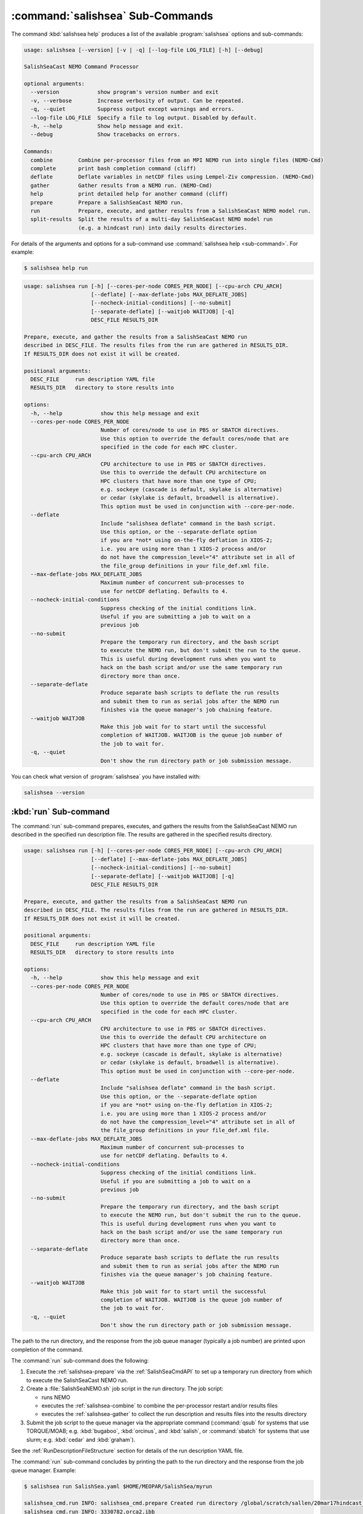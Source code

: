 .. Copyright 2013 – present by the SalishSeaCast Project Contributors
.. and The University of British Columbia
..
.. Licensed under the Apache License, Version 2.0 (the "License");
.. you may not use this file except in compliance with the License.
.. You may obtain a copy of the License at
..
..    http://www.apache.org/licenses/LICENSE-2.0
..
.. Unless required by applicable law or agreed to in writing, software
.. distributed under the License is distributed on an "AS IS" BASIS,
.. WITHOUT WARRANTIES OR CONDITIONS OF ANY KIND, either express or implied.
.. See the License for the specific language governing permissions and
.. limitations under the License.

.. SPDX-License-Identifier: Apache-2.0


.. _SalishSeaCmdSubcommands:

*********************************
:command:`salishsea` Sub-Commands
*********************************

The command :kbd:`salishsea help` produces a list of the available :program:`salishsea`
options and sub-commands:

.. code-block:: text

  usage: salishsea [--version] [-v | -q] [--log-file LOG_FILE] [-h] [--debug]

  SalishSeaCast NEMO Command Processor

  optional arguments:
    --version            show program's version number and exit
    -v, --verbose        Increase verbosity of output. Can be repeated.
    -q, --quiet          Suppress output except warnings and errors.
    --log-file LOG_FILE  Specify a file to log output. Disabled by default.
    -h, --help           Show help message and exit.
    --debug              Show tracebacks on errors.

  Commands:
    combine        Combine per-processor files from an MPI NEMO run into single files (NEMO-Cmd)
    complete       print bash completion command (cliff)
    deflate        Deflate variables in netCDF files using Lempel-Ziv compression. (NEMO-Cmd)
    gather         Gather results from a NEMO run. (NEMO-Cmd)
    help           print detailed help for another command (cliff)
    prepare        Prepare a SalishSeaCast NEMO run.
    run            Prepare, execute, and gather results from a SalishSeaCast NEMO model run.
    split-results  Split the results of a multi-day SalishSeaCast NEMO model run
                   (e.g. a hindcast run) into daily results directories.

For details of the arguments and options for a sub-command use
:command:`salishsea help <sub-command>`.
For example:

.. code-block:: bash

    $ salishsea help run

.. code-block:: text

    usage: salishsea run [-h] [--cores-per-node CORES_PER_NODE] [--cpu-arch CPU_ARCH]
                         [--deflate] [--max-deflate-jobs MAX_DEFLATE_JOBS]
                         [--nocheck-initial-conditions] [--no-submit]
                         [--separate-deflate] [--waitjob WAITJOB] [-q]
                         DESC_FILE RESULTS_DIR

    Prepare, execute, and gather the results from a SalishSeaCast NEMO run
    described in DESC_FILE. The results files from the run are gathered in RESULTS_DIR.
    If RESULTS_DIR does not exist it will be created.

    positional arguments:
      DESC_FILE     run description YAML file
      RESULTS_DIR   directory to store results into

    options:
      -h, --help            show this help message and exit
      --cores-per-node CORES_PER_NODE
                            Number of cores/node to use in PBS or SBATCH directives.
                            Use this option to override the default cores/node that are
                            specified in the code for each HPC cluster.
      --cpu-arch CPU_ARCH
                            CPU architecture to use in PBS or SBATCH directives.
                            Use this to override the default CPU architecture on
                            HPC clusters that have more than one type of CPU;
                            e.g. sockeye (cascade is default, skylake is alternative)
                            or cedar (skylake is default, broadwell is alternative).
                            This option must be used in conjunction with --core-per-node.
      --deflate
                            Include "salishsea deflate" command in the bash script.
                            Use this option, or the --separate-deflate option
                            if you are *not* using on-the-fly deflation in XIOS-2;
                            i.e. you are using more than 1 XIOS-2 process and/or
                            do not have the compression_level="4" attribute set in all of
                            the file_group definitions in your file_def.xml file.
      --max-deflate-jobs MAX_DEFLATE_JOBS
                            Maximum number of concurrent sub-processes to
                            use for netCDF deflating. Defaults to 4.
      --nocheck-initial-conditions
                            Suppress checking of the initial conditions link.
                            Useful if you are submitting a job to wait on a
                            previous job
      --no-submit
                            Prepare the temporary run directory, and the bash script
                            to execute the NEMO run, but don't submit the run to the queue.
                            This is useful during development runs when you want to
                            hack on the bash script and/or use the same temporary run
                            directory more than once.
      --separate-deflate
                            Produce separate bash scripts to deflate the run results
                            and submit them to run as serial jobs after the NEMO run
                            finishes via the queue manager's job chaining feature.
      --waitjob WAITJOB
                            Make this job wait for to start until the successful
                            completion of WAITJOB. WAITJOB is the queue job number of
                            the job to wait for.
      -q, --quiet
                            Don't show the run directory path or job submission message.

You can check what version of :program:`salishsea` you have installed with:

.. code-block:: bash

    salishsea --version


.. _salishsea-run:

:kbd:`run` Sub-command
======================

The :command:`run` sub-command prepares,
executes,
and gathers the results from the SalishSeaCast NEMO run described in the specified run
description file.
The results are gathered in the specified results directory.

.. code-block:: text

    usage: salishsea run [-h] [--cores-per-node CORES_PER_NODE] [--cpu-arch CPU_ARCH]
                         [--deflate] [--max-deflate-jobs MAX_DEFLATE_JOBS]
                         [--nocheck-initial-conditions] [--no-submit]
                         [--separate-deflate] [--waitjob WAITJOB] [-q]
                         DESC_FILE RESULTS_DIR

    Prepare, execute, and gather the results from a SalishSeaCast NEMO run
    described in DESC_FILE. The results files from the run are gathered in RESULTS_DIR.
    If RESULTS_DIR does not exist it will be created.

    positional arguments:
      DESC_FILE     run description YAML file
      RESULTS_DIR   directory to store results into

    options:
      -h, --help            show this help message and exit
      --cores-per-node CORES_PER_NODE
                            Number of cores/node to use in PBS or SBATCH directives.
                            Use this option to override the default cores/node that are
                            specified in the code for each HPC cluster.
      --cpu-arch CPU_ARCH
                            CPU architecture to use in PBS or SBATCH directives.
                            Use this to override the default CPU architecture on
                            HPC clusters that have more than one type of CPU;
                            e.g. sockeye (cascade is default, skylake is alternative)
                            or cedar (skylake is default, broadwell is alternative).
                            This option must be used in conjunction with --core-per-node.
      --deflate
                            Include "salishsea deflate" command in the bash script.
                            Use this option, or the --separate-deflate option
                            if you are *not* using on-the-fly deflation in XIOS-2;
                            i.e. you are using more than 1 XIOS-2 process and/or
                            do not have the compression_level="4" attribute set in all of
                            the file_group definitions in your file_def.xml file.
      --max-deflate-jobs MAX_DEFLATE_JOBS
                            Maximum number of concurrent sub-processes to
                            use for netCDF deflating. Defaults to 4.
      --nocheck-initial-conditions
                            Suppress checking of the initial conditions link.
                            Useful if you are submitting a job to wait on a
                            previous job
      --no-submit
                            Prepare the temporary run directory, and the bash script
                            to execute the NEMO run, but don't submit the run to the queue.
                            This is useful during development runs when you want to
                            hack on the bash script and/or use the same temporary run
                            directory more than once.
      --separate-deflate
                            Produce separate bash scripts to deflate the run results
                            and submit them to run as serial jobs after the NEMO run
                            finishes via the queue manager's job chaining feature.
      --waitjob WAITJOB
                            Make this job wait for to start until the successful
                            completion of WAITJOB. WAITJOB is the queue job number of
                            the job to wait for.
      -q, --quiet
                            Don't show the run directory path or job submission message.

The path to the run directory,
and the response from the job queue manager
(typically a job number)
are printed upon completion of the command.

The :command:`run` sub-command does the following:

#. Execute the :ref:`salishsea-prepare` via the :ref:`SalishSeaCmdAPI` to set up a temporary run directory from which to execute the SalishSeaCast NEMO run.
#. Create a :file:`SalishSeaNEMO.sh` job script in the run directory.
   The job script:

   * runs NEMO
   * executes the :ref:`salishsea-combine` to combine the per-processor restart and/or results files
   * executes the :ref:`salishsea-gather` to collect the run description and results files into the results directory

#. Submit the job script to the queue manager via the appropriate command
   (:command:`qsub` for systems that use TORQUE/MOAB; e.g. :kbd:`bugaboo`, :kbd:`orcinus`, and :kbd:`salish`,
   or :command:`sbatch` for systems that use slurm; e.g. :kbd:`cedar` and :kbd:`graham`).

See the :ref:`RunDescriptionFileStructure` section for details of the run description YAML file.

The :command:`run` sub-command concludes by printing the path to the run directory and the response from the job queue manager.
Example:

.. code-block:: bash

    $ salishsea run SalishSea.yaml $HOME/MEOPAR/SalishSea/myrun

    salishsea_cmd.run INFO: salishsea_cmd.prepare Created run directory /global/scratch/sallen/20mar17hindcast_2017-10-01T183841.082501-0700
    salishsea_cmd.run INFO: 3330782.orca2.ibb

If the :command:`run` sub-command prints an error message,
you can get a Python traceback containing more information about the error by re-running the command with the :kbd:`--debug` flag.

If you are *not* using on-the-fly deflation in :program:`XIOS-2`;
i.e. you are using more than 1 :program:`XIOS-2` process and/or do not have the :kbd:`compression_level="4"` attribute set in all of the :kbd:`file_group` definitions in your :file:`file_def.xml` file;
you should use the :kbd:`--deflate` option to include :ref:`nemo-deflate` in the :file:`SalishSeaNEMO.sh` job script,
or :kbd:`--separate-deflate` to produce separate bash scripts to deflate the run results and submit them to run as serial jobs after the NEMO run finishes via the queue manager's job chaining feature.


:kbd:`--separate-deflate` Option
--------------------------------

The :kbd:`--separate-deflate` command-line option is provided to facilitate runs that produce very large results files;
for example the :kbd:`ptrc` files produced by 10-day long runs of the SMELT configuration.
Deflation of such files is both time-consuming and memory-hungry.
The memory demand can cause jobs to fail during deflation with memory allocation (malloc) errors.
This option addresses the memory demand problem by producing separate bash scripts to deflate the run results and submitting them to the queue manager to run as serial jobs after the NEMO run finishes via the :command:`qsub -W depend=afterok` feature.

Deflation of the results files is separated into 3 serial jobs by results file type:
:kbd:`grid_[TUVW]`,
:kbd:`ptrc_T`,
and :kbd:`dia[12]_T`.

The output of a :command:`run --separate-deflate` sub-command includes information from the job queue manager about the NEMO job and the 3 deflate jobs.
Example:

.. code-block:: bash

    $ salishsea run SalishSea.yaml $HOME/MEOPAR/SalishSea/myrun

    salishsea_cmd.run INFO: salishsea_cmd.prepare Created run directory ../../SalishSea/38e87e0c-472d-11e3-9c8e-0025909a8461
    salishsea_cmd.run INFO: SalishSeaNEMO.sh queued as 3330782.orca2.ibb
    salishsea_cmd.run INFO: deflate_grid.sh queued after 3330782.orca2.ibb as 3330783.orca2.ibb
    salishsea_cmd.run INFO: deflate_ptrc.sh queued after 3330782.orca2.ibb as 3330784.orca2.ibb
    salishsea_cmd.run INFO: deflate_dia.sh queued after 3330782.orca2.ibb as 3330785.orca2.ibb


.. _salishsea-prepare:

:kbd:`prepare` Sub-command
==========================

The :command:`prepare` sub-command sets up a run directory from which to execute the
SalishSeaCast NEMO run described in the specified run description,
and IOM server definitions files:

.. code-block:: text

    usage: salishsea prepare [-h] [--nemo3.4] [-q] DESC_FILE

    Set up the SalishSeaCast NEMO described in DESC_FILE and print the path to the
    run directory.

    positional arguments:
      DESC_FILE    run description YAML file

    optional arguments:
      -h, --help   show this help message and exit
      --nemo3.4    Prepare a NEMO-3.4 run; the default is to prepare a NEMO-3.6
                   run
      -q, --quiet  don't show the run directory path on completion

See the :ref:`RunDescriptionFileStructure` section for details of the run description file.

The :command:`prepare` sub-command concludes by printing the path to the run directory it created.
Example:

.. code-block:: bash

    $ salishsea prepare SalishSea.yaml iodef.xml

    salishsea_cmd.prepare INFO: Created run directory ../../runs/SalishSea/38e87e0c-472d-11e3-9c8e-0025909a8461

The name of the run directory created is a `Universally Unique Identifier`_
(UUID)
string because the directory is intended to be ephemerally used for a single run.

.. _Universally Unique Identifier: https://en.wikipedia.org/wiki/Universally_unique_identifier

If the :command:`prepare` sub-command prints an error message,
you can get a Python traceback containing more information about the error by re-running the command with the :kbd:`--debug` flag.


Run Directory Contents
----------------------

For runs initiated by :command:`salishsea run ...` or :command:`salishsea prepare ...` commands
the run directory contains:

* The run description file provided on the command line.

* The XIOS IO server definitions file provided on the command line copied to a file called :file:`iodefs.xml`
  (the file name required by NEMO).
  That file specifies the output files and variables they contain for the run;
  it is also someimtes known as the NEMO IOM defs file.

* A :file:`namelist_cfg`
  (the file name required by NEMO)
  file that is constructed by concatenating the namelist segments listed in the run description file
  (see :ref:`RunDescriptionFileStructure`).

* A symlink to the :file:`EXP00/namelist_ref` file in the directory of the NEMO configuration given by the :kbd:`config name` and :kbd:`NEMO code config` keys in the run description file is also created to provide default values to be used for any namelist variables not included in the namelist segments listed in the run description file.

* A symlink called :file:`bathy_meter.nc`
  (the file name required by NEMO)
  to the bathymetry file specified in the :kbd:`grid` section of the run description file.

* A symlink called :file:`coordinates.nc`
  (the file name required by NEMO)
  to the grid coordinates file specified in the :kbd:`grid` section of the run description file.

* A file called :file:`domain_def.xml`
  (the file name required by NEMO)
  that contains the XIOS IO server domain definitions for the run that are specified in the :kbd:`output` section of the run description file.

* A file called :file:`field_def.xml`
  (the file name required by NEMO)
  that contains the XIOS IO server field definitions for the run that are specified in the :kbd:`output` section of the run description file.

* The :file:`nemo.exe` executable found in the :file:`BLD/bin/` directory of the NEMO configuration given by the :kbd:`config_name` and :kbd:`NEMO-code` keys in the run description file.
  :command:`salishsea prepare` aborts with an error message and exit code 2 if the :file:`nemo.exe` file is not found.
  In that case the run directory is not created.

* The :file:`xios_server.exe` executable found in the :file:`bin/` sub-directory of the directory given by the :kbd:`XIOS` key in the :kbd:`paths` section of the run description file.
  :command:`salishsea prepare` aborts with an error message and exit code 2 if the :file:`xios_server.exe` file is not found.
  In that case the run directory is not created.

The run directory also contains symbolic links to:

* The initial conditions,
  atmospheric,
  open boundary conditions,
  and rivers run-off forcing directories given in the :kbd:`forcing` section of the run description file.
  The initial conditions may be specified from a restart file instead of a directory of netCDF files,
  in which case the restart file is symlinked as :file:`restart.nc`
  (the file name required by NEMO).

Finally,
the run directory contains 3 files,
:file:`NEMO-code_rev.txt`,
:file:`NEMO-forcing_rev.txt`,
and :file:`XIOS-code_rev.txt` that contain the output of the :command:`hg parents` command executed in the directories given by the :kbd:`NEMO-code`,
:kbd:`forcing`,
and :kbd:`XIOS` keys in the :kbd:`paths` section of the run description file,
respectively.
Those file provide a record of the last committed changesets in each of those directories,
which is important reproducibility information for the run.


.. _salishsea-combine:

:kbd:`combine` Sub-command
==========================

The :command:`combine` sub-command combines the per-processor results and/or restart files from an MPI NEMO run described in DESC_FILE using the the NEMO :command:`rebuild_nemo` tool.
It is provided by the `NEMO-Cmd`_ package.
Please use:

.. code-block:: bash

    $ salishsea help combine

to see its usage,
and see :ref:`nemocmd:nemo-combine` for more details.

.. _NEMO-Cmd: https://github.com/SalishSeaCast/NEMO-Cmd/

If the :command:`combine` sub-command prints an error message,
you can get a Python traceback containing more information about the error by re-running the command with the :kbd:`--debug` flag.


.. _salishsea-deflate:

:kbd:`deflate` Sub-command
==========================

The :command:`deflate` sub-command deflates the variables in netCDF files using the Lempel-Ziv compression algorithm to reduce the size of the file on disk.
It is provided by the `NEMO-Cmd`_ package.
Please use:

.. code-block:: bash

    $ salishsea help deflate

to see its usage,
and see :ref:`nemocmd:nemo-deflate` for more details.

If the :command:`deflate` sub-command prints an error message,
you can get a Python traceback containing more information about the error by re-running the command with the :kbd:`--debug` flag.


.. _salishsea-gather:

:kbd:`gather` Sub-command
=========================

The :command:`gather` sub-command moves results from a NEMO run into a results directory.
It is provided by the `NEMO-Cmd`_ package.
Please use:

.. code-block:: bash

    $ salishsea help gather

to see its usage,
and see :ref:`nemocmd:nemo-gather` for more details.

If the :command:`gather` sub-command prints an error message,
you can get a Python traceback containing more information about the error by re-running the command with the :kbd:`--debug` flag.


.. _salishsea-split-results:

:kbd:`split-results` Sub-command
================================

The :command:`split-results` sub-command splits the results of a multi-day SalishSeaCast NEMO model run
(e.g. a hindcast run)
into daily results directories.
It is assumed that the multi-day run output has been split into 1-day files by way of the :kbd:`split_freq="1d"` attribute in the :kbd:`file_group` elements of the run's :file:`file_def.xml` file
(see `file_def_dailysplit.xml`_ for example).
The results files are renamed so that they look like they came from a
single day run so that ERDDAP will accept them
(i.e. SalishSea_*_yyyymmdd_yyyymmdd_*.nc).
The run description files are left in the first run day's directory.
The restart files are moved to the last run day's directory.

.. _file_def_dailysplit.xml: https://github.com/SalishSeaCast/SS-run-sets/blob/main/v201905/hindcast/file_def_dailysplit.xml

.. code-block:: text

    usage: salishsea split-results [-h] [-q] SOURCE_DIR

    Split the results of the multi-day SalishSeaCast NEMO model run in SOURCE_DIR
    into daily results directories.

    positional arguments:
      SOURCE_DIR   Multi-day results directory to split into daily directories

    optional arguments:
      -h, --help   show this help message and exit
      -q, --quiet  Don't show progess messages.

If the :command:`split-results` sub-command prints an error message,
you can get a Python traceback containing more information about the error by re-running
the command with the :kbd:`--debug` flag.
